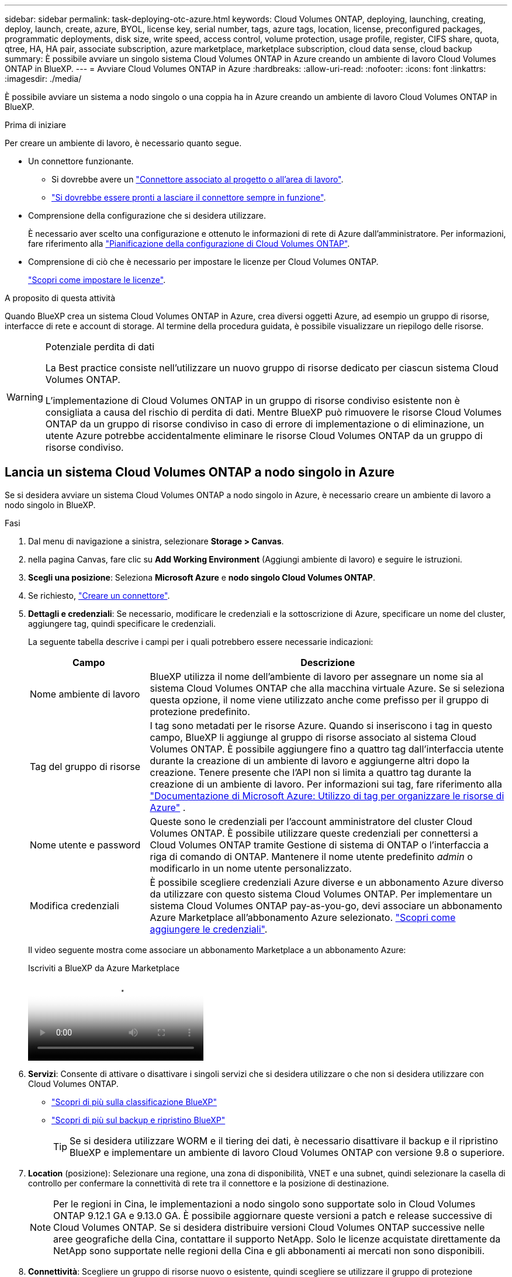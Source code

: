 ---
sidebar: sidebar 
permalink: task-deploying-otc-azure.html 
keywords: Cloud Volumes ONTAP, deploying, launching, creating, deploy, launch, create, azure, BYOL, license key, serial number, tags, azure tags, location, license, preconfigured packages, programmatic deployments, disk size, write speed, access control, volume protection, usage profile, register, CIFS share, quota, qtree, HA, HA pair, associate subscription, azure marketplace, marketplace subscription, cloud data sense, cloud backup 
summary: È possibile avviare un singolo sistema Cloud Volumes ONTAP in Azure creando un ambiente di lavoro Cloud Volumes ONTAP in BlueXP. 
---
= Avviare Cloud Volumes ONTAP in Azure
:hardbreaks:
:allow-uri-read: 
:nofooter: 
:icons: font
:linkattrs: 
:imagesdir: ./media/


[role="lead"]
È possibile avviare un sistema a nodo singolo o una coppia ha in Azure creando un ambiente di lavoro Cloud Volumes ONTAP in BlueXP.

.Prima di iniziare
Per creare un ambiente di lavoro, è necessario quanto segue.

[[licensing]]
* Un connettore funzionante.
+
** Si dovrebbe avere un https://docs.netapp.com/us-en/bluexp-setup-admin/task-quick-start-connector-azure.html["Connettore associato al progetto o all'area di lavoro"^].
** https://docs.netapp.com/us-en/bluexp-setup-admin/concept-connectors.html["Si dovrebbe essere pronti a lasciare il connettore sempre in funzione"^].


* Comprensione della configurazione che si desidera utilizzare.
+
È necessario aver scelto una configurazione e ottenuto le informazioni di rete di Azure dall'amministratore. Per informazioni, fare riferimento alla link:task-planning-your-config-azure.html["Pianificazione della configurazione di Cloud Volumes ONTAP"^].

* Comprensione di ciò che è necessario per impostare le licenze per Cloud Volumes ONTAP.
+
link:task-set-up-licensing-azure.html["Scopri come impostare le licenze"^].



.A proposito di questa attività
Quando BlueXP crea un sistema Cloud Volumes ONTAP in Azure, crea diversi oggetti Azure, ad esempio un gruppo di risorse, interfacce di rete e account di storage. Al termine della procedura guidata, è possibile visualizzare un riepilogo delle risorse.

[WARNING]
.Potenziale perdita di dati
====
La Best practice consiste nell'utilizzare un nuovo gruppo di risorse dedicato per ciascun sistema Cloud Volumes ONTAP.

L'implementazione di Cloud Volumes ONTAP in un gruppo di risorse condiviso esistente non è consigliata a causa del rischio di perdita di dati. Mentre BlueXP può rimuovere le risorse Cloud Volumes ONTAP da un gruppo di risorse condiviso in caso di errore di implementazione o di eliminazione, un utente Azure potrebbe accidentalmente eliminare le risorse Cloud Volumes ONTAP da un gruppo di risorse condiviso.

====


== Lancia un sistema Cloud Volumes ONTAP a nodo singolo in Azure

Se si desidera avviare un sistema Cloud Volumes ONTAP a nodo singolo in Azure, è necessario creare un ambiente di lavoro a nodo singolo in BlueXP.

.Fasi
. Dal menu di navigazione a sinistra, selezionare *Storage > Canvas*.
. [[subscribe]]nella pagina Canvas, fare clic su *Add Working Environment* (Aggiungi ambiente di lavoro) e seguire le istruzioni.
. *Scegli una posizione*: Seleziona *Microsoft Azure* e *nodo singolo Cloud Volumes ONTAP*.
. Se richiesto, https://docs.netapp.com/us-en/bluexp-setup-admin/task-quick-start-connector-azure.html["Creare un connettore"^].
. *Dettagli e credenziali*: Se necessario, modificare le credenziali e la sottoscrizione di Azure, specificare un nome del cluster, aggiungere tag, quindi specificare le credenziali.
+
La seguente tabella descrive i campi per i quali potrebbero essere necessarie indicazioni:

+
[cols="25,75"]
|===
| Campo | Descrizione 


| Nome ambiente di lavoro | BlueXP utilizza il nome dell'ambiente di lavoro per assegnare un nome sia al sistema Cloud Volumes ONTAP che alla macchina virtuale Azure. Se si seleziona questa opzione, il nome viene utilizzato anche come prefisso per il gruppo di protezione predefinito. 


| Tag del gruppo di risorse | I tag sono metadati per le risorse Azure. Quando si inseriscono i tag in questo campo, BlueXP li aggiunge al gruppo di risorse associato al sistema Cloud Volumes ONTAP. È possibile aggiungere fino a quattro tag dall'interfaccia utente durante la creazione di un ambiente di lavoro e aggiungerne altri dopo la creazione. Tenere presente che l'API non si limita a quattro tag durante la creazione di un ambiente di lavoro. Per informazioni sui tag, fare riferimento alla https://azure.microsoft.com/documentation/articles/resource-group-using-tags/["Documentazione di Microsoft Azure: Utilizzo di tag per organizzare le risorse di Azure"^] . 


| Nome utente e password | Queste sono le credenziali per l'account amministratore del cluster Cloud Volumes ONTAP. È possibile utilizzare queste credenziali per connettersi a Cloud Volumes ONTAP tramite Gestione di sistema di ONTAP o l'interfaccia a riga di comando di ONTAP. Mantenere il nome utente predefinito _admin_ o modificarlo in un nome utente personalizzato. 


| [[video]]Modifica credenziali | È possibile scegliere credenziali Azure diverse e un abbonamento Azure diverso da utilizzare con questo sistema Cloud Volumes ONTAP. Per implementare un sistema Cloud Volumes ONTAP pay-as-you-go, devi associare un abbonamento Azure Marketplace all'abbonamento Azure selezionato. https://docs.netapp.com/us-en/bluexp-setup-admin/task-adding-azure-accounts.html["Scopri come aggiungere le credenziali"^]. 
|===
+
Il video seguente mostra come associare un abbonamento Marketplace a un abbonamento Azure:

+
.Iscriviti a BlueXP da Azure Marketplace
video::b7e97509-2ecf-4fa0-b39b-b0510109a318[panopto]
. *Servizi*: Consente di attivare o disattivare i singoli servizi che si desidera utilizzare o che non si desidera utilizzare con Cloud Volumes ONTAP.
+
** https://docs.netapp.com/us-en/bluexp-classification/concept-cloud-compliance.html["Scopri di più sulla classificazione BlueXP"^]
** https://docs.netapp.com/us-en/bluexp-backup-recovery/concept-backup-to-cloud.html["Scopri di più sul backup e ripristino BlueXP"^]
+

TIP: Se si desidera utilizzare WORM e il tiering dei dati, è necessario disattivare il backup e il ripristino BlueXP e implementare un ambiente di lavoro Cloud Volumes ONTAP con versione 9.8 o superiore.



. *Location* (posizione): Selezionare una regione, una zona di disponibilità, VNET e una subnet, quindi selezionare la casella di controllo per confermare la connettività di rete tra il connettore e la posizione di destinazione.
+

NOTE: Per le regioni in Cina, le implementazioni a nodo singolo sono supportate solo in Cloud Volumes ONTAP 9.12.1 GA e 9.13.0 GA. È possibile aggiornare queste versioni a patch e release successive di Cloud Volumes ONTAP. Se si desidera distribuire versioni Cloud Volumes ONTAP successive nelle aree geografiche della Cina, contattare il supporto NetApp. Solo le licenze acquistate direttamente da NetApp sono supportate nelle regioni della Cina e gli abbonamenti ai mercati non sono disponibili.

. *Connettività*: Scegliere un gruppo di risorse nuovo o esistente, quindi scegliere se utilizzare il gruppo di protezione predefinito o il proprio.
+
La seguente tabella descrive i campi per i quali potrebbero essere necessarie indicazioni:

+
[cols="25,75"]
|===
| Campo | Descrizione 


| Gruppo di risorse  a| 
Creare un nuovo gruppo di risorse per Cloud Volumes ONTAP o utilizzare un gruppo di risorse esistente. La Best practice consiste nell'utilizzare un nuovo gruppo di risorse dedicato per Cloud Volumes ONTAP. Sebbene sia possibile implementare Cloud Volumes ONTAP in un gruppo di risorse condiviso esistente, non è consigliabile a causa del rischio di perdita dei dati. Per ulteriori informazioni, vedere l'avviso riportato sopra.


TIP: Se l'account Azure in uso dispone di https://docs.netapp.com/us-en/bluexp-setup-admin/reference-permissions-azure.html["autorizzazioni richieste"^], BlueXP rimuove le risorse Cloud Volumes ONTAP da un gruppo di risorse, in caso di errore di implementazione o di eliminazione.



| Gruppo di sicurezza generato  a| 
Se si lascia che BlueXP generi il gruppo di protezione, è necessario scegliere come consentire il traffico:

** Se si sceglie *Selected VNET Only* (solo VNET selezionato), l'origine del traffico in entrata è l'intervallo di sottorete del VNET selezionato e l'intervallo di sottorete del VNET in cui si trova il connettore. Questa è l'opzione consigliata.
** Se si sceglie *All VNets*, l'origine del traffico in entrata è l'intervallo IP 0.0.0.0/0.




| USA esistente | Se si sceglie un gruppo di protezione esistente, questo deve soddisfare i requisiti Cloud Volumes ONTAP. link:https://docs.netapp.com/us-en/bluexp-cloud-volumes-ontap/reference-networking-azure.html#security-group-rules["Visualizzare il gruppo di protezione predefinito"^]. 
|===
. *Charging Methods and NSS account* (metodi di addebito e account NSS): Specificare l'opzione di addebito che si desidera utilizzare con questo sistema, quindi specificare un account NetApp Support Site.
+
** link:concept-licensing.html["Scopri le opzioni di licenza per Cloud Volumes ONTAP"^].
** link:task-set-up-licensing-azure.html["Scopri come impostare le licenze"^].


. *Pacchetti preconfigurati*: Selezionare uno dei pacchetti per implementare rapidamente un sistema Cloud Volumes ONTAP oppure fare clic su *Crea la mia configurazione*.
+
Se si sceglie uno dei pacchetti, è sufficiente specificare un volume e quindi rivedere e approvare la configurazione.

. *Licenze*: Modificare la versione di Cloud Volumes ONTAP se necessario e selezionare un tipo di macchina virtuale.
+

NOTE: Se è disponibile una release Release Candidate, General Availability o patch più recente per la versione selezionata, BlueXP aggiorna il sistema a quella versione durante la creazione dell'ambiente di lavoro. Ad esempio, l'aggiornamento si verifica se si seleziona Cloud Volumes ONTAP 9.13.1 e 9.13.1 P4 è disponibile. L'aggiornamento non viene eseguito da una versione all'altra, ad esempio da 9,13 a 9,14.

. *Iscriviti da Azure Marketplace*: Se BlueXP non è in grado di abilitare le implementazioni programmatiche di Cloud Volumes ONTAP, visualizzerai questa pagina. Seguire i passaggi elencati sullo schermo. https://learn.microsoft.com/en-us/marketplace/programmatic-deploy-of-marketplace-products["Distribuzione programmatica dei prodotti Marketplace"^] Per ulteriori informazioni, fare riferimento alla.
. *Risorse di storage sottostanti*: Scegliere le impostazioni per l'aggregato iniziale: Un tipo di disco, una dimensione per ciascun disco e se attivare il tiering dei dati per lo storage Blob.
+
Tenere presente quanto segue:

+
** Se l'accesso pubblico all'account di storage è disabilitato in VNET, non è possibile abilitare il tiering dei dati nel sistema Cloud Volumes ONTAP. Per informazioni, fare riferimento alla link:reference-networking-azure.html#security-group-rules["Regole del gruppo di sicurezza"].
** Il tipo di disco è per il volume iniziale. È possibile scegliere un tipo di disco diverso per i volumi successivi.
** Le dimensioni del disco sono per tutti i dischi nell'aggregato iniziale e per qualsiasi aggregato aggiuntivo creato da BlueXP quando si utilizza l'opzione di provisioning semplice. È possibile creare aggregati che utilizzano una dimensione del disco diversa utilizzando l'opzione di allocazione avanzata.
+
Per informazioni sulla scelta del tipo e delle dimensioni di un disco, fare riferimento alla sezione link:https://docs.netapp.com/us-en/bluexp-cloud-volumes-ontap/task-planning-your-config-azure.html#size-your-system-in-azure["Dimensionamento del sistema in Azure"^].

** Quando si crea o si modifica un volume, è possibile scegliere un criterio di tiering del volume specifico.
** Se si disattiva il tiering dei dati, è possibile attivarlo sugli aggregati successivi.
+
link:concept-data-tiering.html["Scopri di più sul tiering dei dati"^].



. *Velocità di scrittura e WORM*:
+
.. Scegliere *normale* o *alta* velocità di scrittura, se lo si desidera.
+
link:concept-write-speed.html["Scopri di più sulla velocità di scrittura"^].

.. Attivare lo storage WORM (Write Once, Read Many), se lo si desidera.
+
Questa opzione è disponibile solo per alcuni tipi di macchine virtuali. Per scoprire quali tipi di VM sono supportati, fare riferimento alla sezione link:https://docs.netapp.com/us-en/cloud-volumes-ontap-relnotes/reference-configs-azure.html#ha-pairs["Configurazioni supportate dalla licenza per coppie ha"^].

+
NON è possibile attivare WORM se il tiering dei dati è stato abilitato per Cloud Volumes ONTAP versione 9.7 e precedenti. Il ripristino o il downgrade a Cloud Volumes ONTAP 9.8 viene bloccato dopo l'abilitazione DI WORM e tiering.

+
link:concept-worm.html["Scopri di più sullo storage WORM"^].

.. Se si attiva lo storage WORM, selezionare il periodo di conservazione.


. *Create Volume* (Crea volume): Inserire i dettagli del nuovo volume o fare clic su *Skip* (Ignora).
+
link:concept-client-protocols.html["Scopri le versioni e i protocolli client supportati"^].

+
Alcuni dei campi di questa pagina sono esplicativi. La seguente tabella descrive i campi per i quali potrebbero essere necessarie indicazioni:

+
[cols="25,75"]
|===
| Campo | Descrizione 


| Dimensione | Le dimensioni massime che è possibile inserire dipendono in gran parte dall'attivazione o meno del thin provisioning, che consente di creare un volume più grande dello storage fisico attualmente disponibile per l'IT. 


| Controllo degli accessi (solo per NFS) | Un criterio di esportazione definisce i client nella subnet che possono accedere al volume. Per impostazione predefinita, BlueXP inserisce un valore che fornisce l'accesso a tutte le istanze della subnet. 


| Permessi e utenti/gruppi (solo per CIFS) | Questi campi consentono di controllare il livello di accesso a una condivisione per utenti e gruppi (detti anche elenchi di controllo degli accessi o ACL). È possibile specificare utenti o gruppi Windows locali o di dominio, utenti o gruppi UNIX. Se si specifica un nome utente Windows di dominio, è necessario includere il dominio dell'utente utilizzando il formato dominio/nome utente. 


| Policy di Snapshot | Una policy di copia Snapshot specifica la frequenza e il numero di copie Snapshot NetApp create automaticamente. Una copia Snapshot di NetApp è un'immagine del file system point-in-time che non ha alcun impatto sulle performance e richiede uno storage minimo. È possibile scegliere il criterio predefinito o nessuno. È possibile scegliere nessuno per i dati transitori, ad esempio tempdb per Microsoft SQL Server. 


| Opzioni avanzate (solo per NFS) | Selezionare una versione NFS per il volume: NFSv3 o NFSv4. 


| Initiator group e IQN (solo per iSCSI) | Le destinazioni di storage iSCSI sono denominate LUN (unità logiche) e vengono presentate agli host come dispositivi a blocchi standard. I gruppi di iniziatori sono tabelle dei nomi dei nodi host iSCSI e controllano quali iniziatori hanno accesso a quali LUN. Le destinazioni iSCSI si collegano alla rete tramite schede di rete Ethernet standard (NIC), schede TOE (TCP offload Engine) con iniziatori software, adattatori di rete convergenti (CNA) o adattatori host busto dedicati (HBA) e sono identificate da nomi qualificati iSCSI (IQN). Quando si crea un volume iSCSI, BlueXP crea automaticamente un LUN. Abbiamo semplificato la creazione di un solo LUN per volume, per cui non è necessario alcun intervento di gestione. Dopo aver creato il volume, link:task-connect-lun.html["Utilizzare IQN per connettersi al LUN dagli host"]. 
|===
+
La seguente immagine mostra la pagina Volume compilata per il protocollo CIFS:

+
image:screenshot_cot_vol.gif["Schermata: Mostra la pagina Volume compilata per un'istanza di Cloud Volumes ONTAP."]

. *CIFS Setup*: Se si sceglie il protocollo CIFS, impostare un server CIFS.
+
[cols="25,75"]
|===
| Campo | Descrizione 


| Indirizzo IP primario e secondario DNS | Gli indirizzi IP dei server DNS che forniscono la risoluzione dei nomi per il server CIFS. I server DNS elencati devono contenere i record di posizione del servizio (SRV) necessari per individuare i server LDAP di Active Directory e i controller di dominio per il dominio a cui il server CIFS si unisce. 


| Dominio Active Directory da unire | L'FQDN del dominio Active Directory (ad) a cui si desidera che il server CIFS si unisca. 


| Credenziali autorizzate per l'accesso al dominio | Il nome e la password di un account Windows con privilegi sufficienti per aggiungere computer all'unità organizzativa (OU) specificata nel dominio ad. 


| Nome NetBIOS del server CIFS | Un nome server CIFS univoco nel dominio ad. 


| Unità organizzativa | L'unità organizzativa all'interno del dominio ad da associare al server CIFS. L'impostazione predefinita è CN=computer. Per configurare i servizi di dominio ad Azure come server ad per Cloud Volumes ONTAP, immettere *OU=computer AADDC* o *OU=utenti AADDC* in questo campo.https://docs.microsoft.com/en-us/azure/active-directory-domain-services/create-ou["Documentazione di Azure: Creare un'unità organizzativa (OU) in un dominio gestito dai servizi di dominio ad di Azure"^] 


| Dominio DNS | Il dominio DNS per la SVM (Storage Virtual Machine) di Cloud Volumes ONTAP. Nella maggior parte dei casi, il dominio è lo stesso del dominio ad. 


| Server NTP | Selezionare *Use Active Directory Domain* (Usa dominio Active Directory) per configurare un server NTP utilizzando il DNS di Active Directory. Se è necessario configurare un server NTP utilizzando un indirizzo diverso, utilizzare l'API. Per ulteriori informazioni, fare riferimento alla https://docs.netapp.com/us-en/bluexp-automation/index.html["Documenti sull'automazione BlueXP"^] . Nota: È possibile configurare un server NTP solo quando si crea un server CIFS. Non è configurabile dopo aver creato il server CIFS. 
|===
. *Profilo di utilizzo, tipo di disco e policy di tiering*: Scegliere se attivare le funzionalità di efficienza dello storage e modificare la policy di tiering dei volumi, se necessario.
+
Per ulteriori informazioni, fare riferimento a link:https://docs.netapp.com/us-en/bluexp-cloud-volumes-ontap/task-planning-your-config-azure.html#choose-a-volume-usage-profile["Comprensione dei profili di utilizzo dei volumi"^] e link:concept-data-tiering.html["Panoramica sul tiering dei dati"^].

. *Review & Approve* (Rivedi e approva): Consente di rivedere e confermare le selezioni.
+
.. Esaminare i dettagli della configurazione.
.. Fare clic su *ulteriori informazioni* per visualizzare i dettagli relativi al supporto e alle risorse Azure che BlueXP acquisterà.
.. Selezionare le caselle di controllo *ho capito...*.
.. Fare clic su *Go*.




.Risultato
BlueXP implementa il sistema Cloud Volumes ONTAP. Puoi tenere traccia dei progressi nella timeline.

In caso di problemi durante l'implementazione del sistema Cloud Volumes ONTAP, esaminare il messaggio di errore. È inoltre possibile selezionare l'ambiente di lavoro e fare clic su *Ricomcreare ambiente*.

Per ulteriore assistenza, visitare il sito Web all'indirizzo https://mysupport.netapp.com/site/products/all/details/cloud-volumes-ontap/guideme-tab["Supporto NetApp Cloud Volumes ONTAP"^].

.Al termine
* Se è stata fornita una condivisione CIFS, assegnare agli utenti o ai gruppi le autorizzazioni per i file e le cartelle e verificare che tali utenti possano accedere alla condivisione e creare un file.
* Per applicare quote ai volumi, utilizzare ONTAP System Manager o la CLI di ONTAP.
+
Le quote consentono di limitare o tenere traccia dello spazio su disco e del numero di file utilizzati da un utente, un gruppo o un qtree.





== Lancia una coppia ha Cloud Volumes ONTAP in Azure

Se si desidera lanciare una coppia Cloud Volumes ONTAP ha in Azure, è necessario creare un ambiente di lavoro ha in BlueXP.

.Fasi
. Dal menu di navigazione a sinistra, selezionare *Storage > Canvas*.
. [[subscribe]]nella pagina Canvas, fare clic su *Add Working Environment* (Aggiungi ambiente di lavoro) e seguire le istruzioni.
. Se richiesto, https://docs.netapp.com/us-en/bluexp-setup-admin/task-quick-start-connector-azure.html["Creare un connettore"^].
. *Dettagli e credenziali*: Se necessario, modificare le credenziali e la sottoscrizione di Azure, specificare un nome del cluster, aggiungere tag, quindi specificare le credenziali.
+
La seguente tabella descrive i campi per i quali potrebbero essere necessarie indicazioni:

+
[cols="25,75"]
|===
| Campo | Descrizione 


| Nome ambiente di lavoro | BlueXP utilizza il nome dell'ambiente di lavoro per assegnare un nome sia al sistema Cloud Volumes ONTAP che alla macchina virtuale Azure. Se si seleziona questa opzione, il nome viene utilizzato anche come prefisso per il gruppo di protezione predefinito. 


| Tag del gruppo di risorse | I tag sono metadati per le risorse Azure. Quando si inseriscono i tag in questo campo, BlueXP li aggiunge al gruppo di risorse associato al sistema Cloud Volumes ONTAP. È possibile aggiungere fino a quattro tag dall'interfaccia utente durante la creazione di un ambiente di lavoro e aggiungerne altri dopo la creazione. Tenere presente che l'API non si limita a quattro tag durante la creazione di un ambiente di lavoro. Per informazioni sui tag, fare riferimento alla https://azure.microsoft.com/documentation/articles/resource-group-using-tags/["Documentazione di Microsoft Azure: Utilizzo di tag per organizzare le risorse di Azure"^] . 


| Nome utente e password | Queste sono le credenziali per l'account amministratore del cluster Cloud Volumes ONTAP. È possibile utilizzare queste credenziali per connettersi a Cloud Volumes ONTAP tramite Gestione di sistema di ONTAP o l'interfaccia a riga di comando di ONTAP. Mantenere il nome utente predefinito _admin_ o modificarlo in un nome utente personalizzato. 


| [[video]]Modifica credenziali | È possibile scegliere credenziali Azure diverse e un abbonamento Azure diverso da utilizzare con questo sistema Cloud Volumes ONTAP. Per implementare un sistema Cloud Volumes ONTAP pay-as-you-go, devi associare un abbonamento Azure Marketplace all'abbonamento Azure selezionato. https://docs.netapp.com/us-en/bluexp-setup-admin/task-adding-azure-accounts.html["Scopri come aggiungere le credenziali"^]. 
|===
+
Il video seguente mostra come associare un abbonamento Marketplace a un abbonamento Azure:

+
.Iscriviti a BlueXP da Azure Marketplace
video::b7e97509-2ecf-4fa0-b39b-b0510109a318[panopto]
. *Servizi*: Consente di attivare o disattivare i singoli servizi a seconda che si desideri utilizzarli con Cloud Volumes ONTAP.
+
** https://docs.netapp.com/us-en/bluexp-classification/concept-cloud-compliance.html["Scopri di più sulla classificazione BlueXP"^]
** https://docs.netapp.com/us-en/bluexp-backup-recovery/concept-backup-to-cloud.html["Scopri di più sul backup e ripristino BlueXP"^]
+

TIP: Se si desidera utilizzare WORM e il tiering dei dati, è necessario disattivare il backup e il ripristino BlueXP e implementare un ambiente di lavoro Cloud Volumes ONTAP con versione 9.8 o superiore.



. *Modelli di implementazione ha*:
+
.. Selezionare *Single Availability zone* o *Multiple Availability zone*.
+
*** Per le singole zone di disponibilità, selezionare un'area Azure, una zona di disponibilità, VNET e una subnet.
+
A partire da Cloud Volumes ONTAP 9.15.1, è possibile implementare istanze di macchine virtuali in modalità ha in singole zone di disponibilità (AZS) in Azure. È necessario selezionare una zona e un'area che supportino questa distribuzione. Se la zona o la regione non supporta la distribuzione zonale, viene seguita la precedente modalità di distribuzione non zonale per LRS. Per informazioni sulle configurazioni supportate per i dischi gestiti condivisi, fare riferimento a link:concept-ha-azure.html#ha-single-availability-zone-configuration-with-shared-managed-disks["Configurazione DI una singola zona di disponibilità HA con dischi gestiti condivisi"].

*** Per più zone di disponibilità, selezionare una regione, VNET, subnet, zona per il nodo 1 e zona per il nodo 2.


.. Selezionare la casella di controllo *ho verificato la connettività di rete...*.


. *Connettività*: Scegliere un gruppo di risorse nuovo o esistente, quindi scegliere se utilizzare il gruppo di protezione predefinito o il proprio.
+
La seguente tabella descrive i campi per i quali potrebbero essere necessarie indicazioni:

+
[cols="25,75"]
|===
| Campo | Descrizione 


| Gruppo di risorse  a| 
Creare un nuovo gruppo di risorse per Cloud Volumes ONTAP o utilizzare un gruppo di risorse esistente. La Best practice consiste nell'utilizzare un nuovo gruppo di risorse dedicato per Cloud Volumes ONTAP. Sebbene sia possibile implementare Cloud Volumes ONTAP in un gruppo di risorse condiviso esistente, non è consigliabile a causa del rischio di perdita dei dati. Per ulteriori informazioni, vedere l'avviso riportato sopra.

È necessario utilizzare un gruppo di risorse dedicato per ogni coppia di Cloud Volumes ONTAP ha implementata in Azure. In un gruppo di risorse è supportata una sola coppia ha. BlueXP presenta problemi di connessione se si tenta di implementare una seconda coppia Cloud Volumes ONTAP ha in un gruppo di risorse Azure.


TIP: Se l'account Azure in uso dispone di https://docs.netapp.com/us-en/bluexp-setup-admin/reference-permissions-azure.html["autorizzazioni richieste"^], BlueXP rimuove le risorse Cloud Volumes ONTAP da un gruppo di risorse, in caso di errore di implementazione o di eliminazione.



| Gruppo di sicurezza generato  a| 
Se si lascia che BlueXP generi il gruppo di protezione, è necessario scegliere come consentire il traffico:

** Se si sceglie *Selected VNET Only* (solo VNET selezionato), l'origine del traffico in entrata è l'intervallo di sottorete del VNET selezionato e l'intervallo di sottorete del VNET in cui si trova il connettore. Questa è l'opzione consigliata.
** Se si sceglie *All VNets*, l'origine del traffico in entrata è l'intervallo IP 0.0.0.0/0.




| USA esistente | Se si sceglie un gruppo di protezione esistente, questo deve soddisfare i requisiti Cloud Volumes ONTAP. link:https://docs.netapp.com/us-en/bluexp-cloud-volumes-ontap/reference-networking-azure.html#security-group-rules["Visualizzare il gruppo di protezione predefinito"^]. 
|===
. *Charging Methods and NSS account* (metodi di addebito e account NSS): Specificare l'opzione di addebito che si desidera utilizzare con questo sistema, quindi specificare un account NetApp Support Site.
+
** link:concept-licensing.html["Scopri le opzioni di licenza per Cloud Volumes ONTAP"^].
** link:task-set-up-licensing-azure.html["Scopri come impostare le licenze"^].


. *Pacchetti preconfigurati*: Selezionare uno dei pacchetti per implementare rapidamente un sistema Cloud Volumes ONTAP oppure fare clic su *Cambia configurazione*.
+
Se si sceglie uno dei pacchetti, è sufficiente specificare un volume e quindi rivedere e approvare la configurazione.

. *Licenza*: Modificare la versione di Cloud Volumes ONTAP in base alle esigenze e selezionare un tipo di macchina virtuale.
+

NOTE: Se è disponibile una release Release Candidate, General Availability o patch più recente per la versione selezionata, BlueXP aggiorna il sistema a quella versione durante la creazione dell'ambiente di lavoro. Ad esempio, l'aggiornamento si verifica se si seleziona Cloud Volumes ONTAP 9.13.1 e 9.13.1 P4 è disponibile. L'aggiornamento non viene eseguito da una versione all'altra, ad esempio da 9,13 a 9,14.

. *Iscriviti al marketplace Azure*: Segui la procedura se BlueXP non è riuscito ad abilitare le implementazioni programmatiche di Cloud Volumes ONTAP.
. *Risorse di storage sottostanti*: Scegliere le impostazioni per l'aggregato iniziale: Un tipo di disco, una dimensione per ciascun disco e se attivare il tiering dei dati per lo storage Blob.
+
Tenere presente quanto segue:

+
** Le dimensioni del disco sono per tutti i dischi nell'aggregato iniziale e per qualsiasi aggregato aggiuntivo creato da BlueXP quando si utilizza l'opzione di provisioning semplice. È possibile creare aggregati che utilizzano una dimensione del disco diversa utilizzando l'opzione di allocazione avanzata.
+
Per informazioni sulla scelta delle dimensioni del disco, fare riferimento alla sezione link:https://docs.netapp.com/us-en/bluexp-cloud-volumes-ontap/task-planning-your-config-azure.html#size-your-system-in-azure["Dimensionare il sistema in Azure"^].

** Se l'accesso pubblico all'account di storage è disabilitato in VNET, non è possibile abilitare il tiering dei dati nel sistema Cloud Volumes ONTAP. Per informazioni, fare riferimento alla link:reference-networking-azure.html#security-group-rules["Regole del gruppo di sicurezza"].
** Quando si crea o si modifica un volume, è possibile scegliere un criterio di tiering del volume specifico.
** Se si disattiva il tiering dei dati, è possibile attivarlo sugli aggregati successivi.
+
link:concept-data-tiering.html["Scopri di più sul tiering dei dati"^].

** A partire da Cloud Volumes ONTAP 9.15.0P1, i blob delle pagine di Azure non sono più supportati per le nuove implementazioni di coppie ad alta disponibilità. Se al momento utilizzi Azure page blob in implementazioni esistenti di coppie ad alta disponibilità, puoi migrare a tipi di istanze di macchine virtuali più recenti nelle macchine virtuali della serie Edsv4 e nelle macchine virtuali della serie Edsv5.
+
link:https://docs.netapp.com/us-en/cloud-volumes-ontap-relnotes/reference-configs-azure.html#ha-pairs["Scopri di più sulle configurazioni supportate in Azure"^].



. *Velocità di scrittura e WORM*:
+
.. Scegliere *normale* o *alta* velocità di scrittura, se lo si desidera.
+
link:concept-write-speed.html["Scopri di più sulla velocità di scrittura"^].

.. Attivare lo storage WORM (Write Once, Read Many), se lo si desidera.
+
Questa opzione è disponibile solo per alcuni tipi di macchine virtuali. Per scoprire quali tipi di VM sono supportati, fare riferimento alla sezione link:https://docs.netapp.com/us-en/cloud-volumes-ontap-relnotes/reference-configs-azure.html#ha-pairs["Configurazioni supportate dalla licenza per coppie ha"^].

+
NON è possibile attivare WORM se il tiering dei dati è stato abilitato per Cloud Volumes ONTAP versione 9.7 e precedenti. Il ripristino o il downgrade a Cloud Volumes ONTAP 9.8 viene bloccato dopo l'abilitazione DI WORM e tiering.

+
link:concept-worm.html["Scopri di più sullo storage WORM"^].

.. Se si attiva lo storage WORM, selezionare il periodo di conservazione.


. *Secure Communication to Storage & WORM*: Scegliere se abilitare una connessione HTTPS agli account di storage Azure e attivare lo storage WORM (Write Once, Read Many), se lo si desidera.
+
La connessione HTTPS proviene da una coppia ha di Cloud Volumes ONTAP 9.7 agli account di storage blob di pagina Azure. L'attivazione di questa opzione può influire sulle prestazioni di scrittura. Non è possibile modificare l'impostazione dopo aver creato l'ambiente di lavoro.

+
link:concept-worm.html["Scopri di più sullo storage WORM"^].

+
NON è possibile attivare WORM se è stato attivato il tiering dei dati.

+
link:concept-worm.html["Scopri di più sullo storage WORM"^].

. *Create Volume* (Crea volume): Inserire i dettagli del nuovo volume o fare clic su *Skip* (Ignora).
+
link:concept-client-protocols.html["Scopri le versioni e i protocolli client supportati"^].

+
Alcuni dei campi di questa pagina sono esplicativi. La seguente tabella descrive i campi per i quali potrebbero essere necessarie indicazioni:

+
[cols="25,75"]
|===
| Campo | Descrizione 


| Dimensione | Le dimensioni massime che è possibile inserire dipendono in gran parte dall'attivazione o meno del thin provisioning, che consente di creare un volume più grande dello storage fisico attualmente disponibile per l'IT. 


| Controllo degli accessi (solo per NFS) | Un criterio di esportazione definisce i client nella subnet che possono accedere al volume. Per impostazione predefinita, BlueXP inserisce un valore che fornisce l'accesso a tutte le istanze della subnet. 


| Permessi e utenti/gruppi (solo per CIFS) | Questi campi consentono di controllare il livello di accesso a una condivisione per utenti e gruppi (detti anche elenchi di controllo degli accessi o ACL). È possibile specificare utenti o gruppi Windows locali o di dominio, utenti o gruppi UNIX. Se si specifica un nome utente Windows di dominio, è necessario includere il dominio dell'utente utilizzando il formato dominio/nome utente. 


| Policy di Snapshot | Una policy di copia Snapshot specifica la frequenza e il numero di copie Snapshot NetApp create automaticamente. Una copia Snapshot di NetApp è un'immagine del file system point-in-time che non ha alcun impatto sulle performance e richiede uno storage minimo. È possibile scegliere il criterio predefinito o nessuno. È possibile scegliere nessuno per i dati transitori, ad esempio tempdb per Microsoft SQL Server. 


| Opzioni avanzate (solo per NFS) | Selezionare una versione NFS per il volume: NFSv3 o NFSv4. 


| Initiator group e IQN (solo per iSCSI) | Le destinazioni di storage iSCSI sono denominate LUN (unità logiche) e vengono presentate agli host come dispositivi a blocchi standard. I gruppi di iniziatori sono tabelle dei nomi dei nodi host iSCSI e controllano quali iniziatori hanno accesso a quali LUN. Le destinazioni iSCSI si collegano alla rete tramite schede di rete Ethernet standard (NIC), schede TOE (TCP offload Engine) con iniziatori software, adattatori di rete convergenti (CNA) o adattatori host busto dedicati (HBA) e sono identificate da nomi qualificati iSCSI (IQN). Quando si crea un volume iSCSI, BlueXP crea automaticamente un LUN. Abbiamo semplificato la creazione di un solo LUN per volume, per cui non è necessario alcun intervento di gestione. Dopo aver creato il volume, link:task-connect-lun.html["Utilizzare IQN per connettersi al LUN dagli host"]. 
|===
+
La seguente immagine mostra la pagina Volume compilata per il protocollo CIFS:

+
image:screenshot_cot_vol.gif["Schermata: Mostra la pagina Volume compilata per un'istanza di Cloud Volumes ONTAP."]

. *CIFS Setup*: Se si sceglie il protocollo CIFS, impostare un server CIFS.
+
[cols="25,75"]
|===
| Campo | Descrizione 


| Indirizzo IP primario e secondario DNS | Gli indirizzi IP dei server DNS che forniscono la risoluzione dei nomi per il server CIFS. I server DNS elencati devono contenere i record di posizione del servizio (SRV) necessari per individuare i server LDAP di Active Directory e i controller di dominio per il dominio a cui il server CIFS si unisce. 


| Dominio Active Directory da unire | L'FQDN del dominio Active Directory (ad) a cui si desidera che il server CIFS si unisca. 


| Credenziali autorizzate per l'accesso al dominio | Il nome e la password di un account Windows con privilegi sufficienti per aggiungere computer all'unità organizzativa (OU) specificata nel dominio ad. 


| Nome NetBIOS del server CIFS | Un nome server CIFS univoco nel dominio ad. 


| Unità organizzativa | L'unità organizzativa all'interno del dominio ad da associare al server CIFS. L'impostazione predefinita è CN=computer. Per configurare i servizi di dominio ad Azure come server ad per Cloud Volumes ONTAP, immettere *OU=computer AADDC* o *OU=utenti AADDC* in questo campo.https://docs.microsoft.com/en-us/azure/active-directory-domain-services/create-ou["Documentazione di Azure: Creare un'unità organizzativa (OU) in un dominio gestito dai servizi di dominio ad di Azure"^] 


| Dominio DNS | Il dominio DNS per la SVM (Storage Virtual Machine) di Cloud Volumes ONTAP. Nella maggior parte dei casi, il dominio è lo stesso del dominio ad. 


| Server NTP | Selezionare *Use Active Directory Domain* (Usa dominio Active Directory) per configurare un server NTP utilizzando il DNS di Active Directory. Se è necessario configurare un server NTP utilizzando un indirizzo diverso, utilizzare l'API. Per ulteriori informazioni, fare riferimento alla https://docs.netapp.com/us-en/bluexp-automation/index.html["Documenti sull'automazione BlueXP"^] . Nota: È possibile configurare un server NTP solo quando si crea un server CIFS. Non è configurabile dopo aver creato il server CIFS. 
|===
. *Profilo di utilizzo, tipo di disco e policy di tiering*: Scegliere se attivare le funzionalità di efficienza dello storage e modificare la policy di tiering dei volumi, se necessario.
+
Per ulteriori informazioni, fare riferimento a link:https://docs.netapp.com/us-en/bluexp-cloud-volumes-ontap/task-planning-your-config-azure.html#choose-a-volume-usage-profile["Scegliere un profilo di utilizzo del volume"^], , link:concept-data-tiering.html["Panoramica sul tiering dei dati"^]e. https://kb.netapp.com/Cloud/Cloud_Volumes_ONTAP/What_Inline_Storage_Efficiency_features_are_supported_with_CVO#["KB: Quali funzionalità di efficienza dello storage inline sono supportate in CVO?"^]

. *Review & Approve* (Rivedi e approva): Consente di rivedere e confermare le selezioni.
+
.. Esaminare i dettagli della configurazione.
.. Fare clic su *ulteriori informazioni* per visualizzare i dettagli relativi al supporto e alle risorse Azure che BlueXP acquisterà.
.. Selezionare le caselle di controllo *ho capito...*.
.. Fare clic su *Go*.




.Risultato
BlueXP implementa il sistema Cloud Volumes ONTAP. Puoi tenere traccia dei progressi nella timeline.

In caso di problemi durante l'implementazione del sistema Cloud Volumes ONTAP, esaminare il messaggio di errore. È inoltre possibile selezionare l'ambiente di lavoro e fare clic su *Ricomcreare ambiente*.

Per ulteriore assistenza, visitare il sito Web all'indirizzo https://mysupport.netapp.com/site/products/all/details/cloud-volumes-ontap/guideme-tab["Supporto NetApp Cloud Volumes ONTAP"^].

.Al termine
* Se è stata fornita una condivisione CIFS, assegnare agli utenti o ai gruppi le autorizzazioni per i file e le cartelle e verificare che tali utenti possano accedere alla condivisione e creare un file.
* Per applicare quote ai volumi, utilizzare ONTAP System Manager o la CLI di ONTAP.
+
Le quote consentono di limitare o tenere traccia dello spazio su disco e del numero di file utilizzati da un utente, un gruppo o un qtree.


